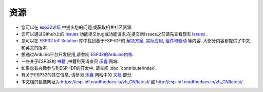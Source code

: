 *********
资源
*********

* 您可以在 `esp32论坛 <https://esp32.com/>`_ 中提出您的问题,或获取相关社区资源.

* 您可以通过Github上的 `Issues <https://github.com/espressif/esp-idf/issues>`_  功能提交bug或功能请求.在提交新Issues之前请先查看现有 `Issues <https://github.com/espressif/esp-idf/issues>`_ .

* 您可以在 `ESP32 IoT Solution <https://github.com/espressif/esp-iot-solution>`_ 库中找到基于ESP-IDF的 `解决方案 <https://github.com/espressif/esp-iot-solution#solutions>`_, `实际应用 <https://github.com/espressif/esp-iot-solution#esp32-iot-example-list>`_, `组件和驱动 <https://github.com/espressif/esp-iot-solution#components>`_ 等内容. 大部分内容都提供了中文和英文的版本.

* 想通过Arduino平台开发应用,请参阅 `ESP32的Arduino内核 <https://github.com/espressif/arduino-esp32#arduino-core-for-esp32-wifi-chip>`_.

* 一些关于ESP32的 `书籍 <https://www.espressif.com/en/support/iot-college/books-new>`_ ,书籍列表请查阅 `乐鑫 <https://www.espressif.com/en/support/iot-college/books-new>`__ 网站.

* 如果您有兴趣参与到ESP-IDF的开发中, 请查阅 :doc:`contribute/index`.

* 有关于ESP32的其它信息, 请参阅 `乐鑫 <https://espressif.com/en/support/download/documents>`_ 网站中的 `文档 <https://espressif.com/en/support/download/documents>`__ 部分.

* 本文档的镜像网址为:https://esp-idf.readthedocs.io/zh_CN/latest/ 或 http://esp-idf.readthedocs.io/zh_CN/latest/ .
